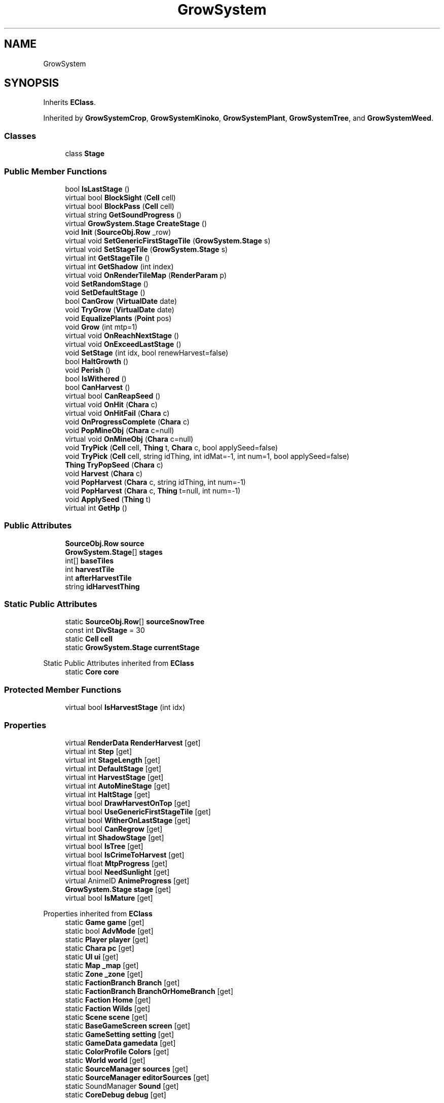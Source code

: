 .TH "GrowSystem" 3 "Elin Modding Docs Doc" \" -*- nroff -*-
.ad l
.nh
.SH NAME
GrowSystem
.SH SYNOPSIS
.br
.PP
.PP
Inherits \fBEClass\fP\&.
.PP
Inherited by \fBGrowSystemCrop\fP, \fBGrowSystemKinoko\fP, \fBGrowSystemPlant\fP, \fBGrowSystemTree\fP, and \fBGrowSystemWeed\fP\&.
.SS "Classes"

.in +1c
.ti -1c
.RI "class \fBStage\fP"
.br
.in -1c
.SS "Public Member Functions"

.in +1c
.ti -1c
.RI "bool \fBIsLastStage\fP ()"
.br
.ti -1c
.RI "virtual bool \fBBlockSight\fP (\fBCell\fP cell)"
.br
.ti -1c
.RI "virtual bool \fBBlockPass\fP (\fBCell\fP cell)"
.br
.ti -1c
.RI "virtual string \fBGetSoundProgress\fP ()"
.br
.ti -1c
.RI "virtual \fBGrowSystem\&.Stage\fP \fBCreateStage\fP ()"
.br
.ti -1c
.RI "void \fBInit\fP (\fBSourceObj\&.Row\fP _row)"
.br
.ti -1c
.RI "virtual void \fBSetGenericFirstStageTile\fP (\fBGrowSystem\&.Stage\fP s)"
.br
.ti -1c
.RI "virtual void \fBSetStageTile\fP (\fBGrowSystem\&.Stage\fP s)"
.br
.ti -1c
.RI "virtual int \fBGetStageTile\fP ()"
.br
.ti -1c
.RI "virtual int \fBGetShadow\fP (int index)"
.br
.ti -1c
.RI "virtual void \fBOnRenderTileMap\fP (\fBRenderParam\fP p)"
.br
.ti -1c
.RI "void \fBSetRandomStage\fP ()"
.br
.ti -1c
.RI "void \fBSetDefaultStage\fP ()"
.br
.ti -1c
.RI "bool \fBCanGrow\fP (\fBVirtualDate\fP date)"
.br
.ti -1c
.RI "void \fBTryGrow\fP (\fBVirtualDate\fP date)"
.br
.ti -1c
.RI "void \fBEqualizePlants\fP (\fBPoint\fP pos)"
.br
.ti -1c
.RI "void \fBGrow\fP (int mtp=1)"
.br
.ti -1c
.RI "virtual void \fBOnReachNextStage\fP ()"
.br
.ti -1c
.RI "virtual void \fBOnExceedLastStage\fP ()"
.br
.ti -1c
.RI "void \fBSetStage\fP (int idx, bool renewHarvest=false)"
.br
.ti -1c
.RI "bool \fBHaltGrowth\fP ()"
.br
.ti -1c
.RI "void \fBPerish\fP ()"
.br
.ti -1c
.RI "bool \fBIsWithered\fP ()"
.br
.ti -1c
.RI "bool \fBCanHarvest\fP ()"
.br
.ti -1c
.RI "virtual bool \fBCanReapSeed\fP ()"
.br
.ti -1c
.RI "virtual void \fBOnHit\fP (\fBChara\fP c)"
.br
.ti -1c
.RI "virtual void \fBOnHitFail\fP (\fBChara\fP c)"
.br
.ti -1c
.RI "void \fBOnProgressComplete\fP (\fBChara\fP c)"
.br
.ti -1c
.RI "void \fBPopMineObj\fP (\fBChara\fP c=null)"
.br
.ti -1c
.RI "virtual void \fBOnMineObj\fP (\fBChara\fP c=null)"
.br
.ti -1c
.RI "void \fBTryPick\fP (\fBCell\fP cell, \fBThing\fP t, \fBChara\fP c, bool applySeed=false)"
.br
.ti -1c
.RI "void \fBTryPick\fP (\fBCell\fP cell, string idThing, int idMat=\-1, int num=1, bool applySeed=false)"
.br
.ti -1c
.RI "\fBThing\fP \fBTryPopSeed\fP (\fBChara\fP c)"
.br
.ti -1c
.RI "void \fBHarvest\fP (\fBChara\fP c)"
.br
.ti -1c
.RI "void \fBPopHarvest\fP (\fBChara\fP c, string idThing, int num=\-1)"
.br
.ti -1c
.RI "void \fBPopHarvest\fP (\fBChara\fP c, \fBThing\fP t=null, int num=\-1)"
.br
.ti -1c
.RI "void \fBApplySeed\fP (\fBThing\fP t)"
.br
.ti -1c
.RI "virtual int \fBGetHp\fP ()"
.br
.in -1c
.SS "Public Attributes"

.in +1c
.ti -1c
.RI "\fBSourceObj\&.Row\fP \fBsource\fP"
.br
.ti -1c
.RI "\fBGrowSystem\&.Stage\fP[] \fBstages\fP"
.br
.ti -1c
.RI "int[] \fBbaseTiles\fP"
.br
.ti -1c
.RI "int \fBharvestTile\fP"
.br
.ti -1c
.RI "int \fBafterHarvestTile\fP"
.br
.ti -1c
.RI "string \fBidHarvestThing\fP"
.br
.in -1c
.SS "Static Public Attributes"

.in +1c
.ti -1c
.RI "static \fBSourceObj\&.Row\fP[] \fBsourceSnowTree\fP"
.br
.ti -1c
.RI "const int \fBDivStage\fP = 30"
.br
.ti -1c
.RI "static \fBCell\fP \fBcell\fP"
.br
.ti -1c
.RI "static \fBGrowSystem\&.Stage\fP \fBcurrentStage\fP"
.br
.in -1c

Static Public Attributes inherited from \fBEClass\fP
.in +1c
.ti -1c
.RI "static \fBCore\fP \fBcore\fP"
.br
.in -1c
.SS "Protected Member Functions"

.in +1c
.ti -1c
.RI "virtual bool \fBIsHarvestStage\fP (int idx)"
.br
.in -1c
.SS "Properties"

.in +1c
.ti -1c
.RI "virtual \fBRenderData\fP \fBRenderHarvest\fP\fR [get]\fP"
.br
.ti -1c
.RI "virtual int \fBStep\fP\fR [get]\fP"
.br
.ti -1c
.RI "virtual int \fBStageLength\fP\fR [get]\fP"
.br
.ti -1c
.RI "virtual int \fBDefaultStage\fP\fR [get]\fP"
.br
.ti -1c
.RI "virtual int \fBHarvestStage\fP\fR [get]\fP"
.br
.ti -1c
.RI "virtual int \fBAutoMineStage\fP\fR [get]\fP"
.br
.ti -1c
.RI "virtual int \fBHaltStage\fP\fR [get]\fP"
.br
.ti -1c
.RI "virtual bool \fBDrawHarvestOnTop\fP\fR [get]\fP"
.br
.ti -1c
.RI "virtual bool \fBUseGenericFirstStageTile\fP\fR [get]\fP"
.br
.ti -1c
.RI "virtual bool \fBWitherOnLastStage\fP\fR [get]\fP"
.br
.ti -1c
.RI "virtual bool \fBCanRegrow\fP\fR [get]\fP"
.br
.ti -1c
.RI "virtual int \fBShadowStage\fP\fR [get]\fP"
.br
.ti -1c
.RI "virtual bool \fBIsTree\fP\fR [get]\fP"
.br
.ti -1c
.RI "virtual bool \fBIsCrimeToHarvest\fP\fR [get]\fP"
.br
.ti -1c
.RI "virtual float \fBMtpProgress\fP\fR [get]\fP"
.br
.ti -1c
.RI "virtual bool \fBNeedSunlight\fP\fR [get]\fP"
.br
.ti -1c
.RI "virtual AnimeID \fBAnimeProgress\fP\fR [get]\fP"
.br
.ti -1c
.RI "\fBGrowSystem\&.Stage\fP \fBstage\fP\fR [get]\fP"
.br
.ti -1c
.RI "virtual bool \fBIsMature\fP\fR [get]\fP"
.br
.in -1c

Properties inherited from \fBEClass\fP
.in +1c
.ti -1c
.RI "static \fBGame\fP \fBgame\fP\fR [get]\fP"
.br
.ti -1c
.RI "static bool \fBAdvMode\fP\fR [get]\fP"
.br
.ti -1c
.RI "static \fBPlayer\fP \fBplayer\fP\fR [get]\fP"
.br
.ti -1c
.RI "static \fBChara\fP \fBpc\fP\fR [get]\fP"
.br
.ti -1c
.RI "static \fBUI\fP \fBui\fP\fR [get]\fP"
.br
.ti -1c
.RI "static \fBMap\fP \fB_map\fP\fR [get]\fP"
.br
.ti -1c
.RI "static \fBZone\fP \fB_zone\fP\fR [get]\fP"
.br
.ti -1c
.RI "static \fBFactionBranch\fP \fBBranch\fP\fR [get]\fP"
.br
.ti -1c
.RI "static \fBFactionBranch\fP \fBBranchOrHomeBranch\fP\fR [get]\fP"
.br
.ti -1c
.RI "static \fBFaction\fP \fBHome\fP\fR [get]\fP"
.br
.ti -1c
.RI "static \fBFaction\fP \fBWilds\fP\fR [get]\fP"
.br
.ti -1c
.RI "static \fBScene\fP \fBscene\fP\fR [get]\fP"
.br
.ti -1c
.RI "static \fBBaseGameScreen\fP \fBscreen\fP\fR [get]\fP"
.br
.ti -1c
.RI "static \fBGameSetting\fP \fBsetting\fP\fR [get]\fP"
.br
.ti -1c
.RI "static \fBGameData\fP \fBgamedata\fP\fR [get]\fP"
.br
.ti -1c
.RI "static \fBColorProfile\fP \fBColors\fP\fR [get]\fP"
.br
.ti -1c
.RI "static \fBWorld\fP \fBworld\fP\fR [get]\fP"
.br
.ti -1c
.RI "static \fBSourceManager\fP \fBsources\fP\fR [get]\fP"
.br
.ti -1c
.RI "static \fBSourceManager\fP \fBeditorSources\fP\fR [get]\fP"
.br
.ti -1c
.RI "static SoundManager \fBSound\fP\fR [get]\fP"
.br
.ti -1c
.RI "static \fBCoreDebug\fP \fBdebug\fP\fR [get]\fP"
.br
.in -1c
.SS "Additional Inherited Members"


Static Public Member Functions inherited from \fBEClass\fP
.in +1c
.ti -1c
.RI "static int \fBrnd\fP (int a)"
.br
.ti -1c
.RI "static int \fBcurve\fP (int a, int start, int step, int rate=75)"
.br
.ti -1c
.RI "static int \fBrndHalf\fP (int a)"
.br
.ti -1c
.RI "static float \fBrndf\fP (float a)"
.br
.ti -1c
.RI "static int \fBrndSqrt\fP (int a)"
.br
.ti -1c
.RI "static void \fBWait\fP (float a, \fBCard\fP c)"
.br
.ti -1c
.RI "static void \fBWait\fP (float a, \fBPoint\fP p)"
.br
.ti -1c
.RI "static int \fBBigger\fP (int a, int b)"
.br
.ti -1c
.RI "static int \fBSmaller\fP (int a, int b)"
.br
.in -1c
.SH "Detailed Description"
.PP 
Definition at line \fB5\fP of file \fBGrowSystem\&.cs\fP\&.
.SH "Member Function Documentation"
.PP 
.SS "void GrowSystem\&.ApplySeed (\fBThing\fP t)"

.PP
Definition at line \fB803\fP of file \fBGrowSystem\&.cs\fP\&.
.SS "virtual bool GrowSystem\&.BlockPass (\fBCell\fP cell)\fR [virtual]\fP"

.PP
Definition at line \fB186\fP of file \fBGrowSystem\&.cs\fP\&.
.SS "virtual bool GrowSystem\&.BlockSight (\fBCell\fP cell)\fR [virtual]\fP"

.PP
Definition at line \fB180\fP of file \fBGrowSystem\&.cs\fP\&.
.SS "bool GrowSystem\&.CanGrow (\fBVirtualDate\fP date)"

.PP
Definition at line \fB367\fP of file \fBGrowSystem\&.cs\fP\&.
.SS "bool GrowSystem\&.CanHarvest ()"

.PP
Definition at line \fB606\fP of file \fBGrowSystem\&.cs\fP\&.
.SS "virtual bool GrowSystem\&.CanReapSeed ()\fR [virtual]\fP"

.PP
Definition at line \fB612\fP of file \fBGrowSystem\&.cs\fP\&.
.SS "virtual \fBGrowSystem\&.Stage\fP GrowSystem\&.CreateStage ()\fR [virtual]\fP"

.PP
Definition at line \fB218\fP of file \fBGrowSystem\&.cs\fP\&.
.SS "void GrowSystem\&.EqualizePlants (\fBPoint\fP pos)"

.PP
Definition at line \fB402\fP of file \fBGrowSystem\&.cs\fP\&.
.SS "virtual int GrowSystem\&.GetHp ()\fR [virtual]\fP"

.PP
Definition at line \fB828\fP of file \fBGrowSystem\&.cs\fP\&.
.SS "virtual int GrowSystem\&.GetShadow (int index)\fR [virtual]\fP"

.PP
Definition at line \fB286\fP of file \fBGrowSystem\&.cs\fP\&.
.SS "virtual string GrowSystem\&.GetSoundProgress ()\fR [virtual]\fP"

.PP
Definition at line \fB192\fP of file \fBGrowSystem\&.cs\fP\&.
.SS "virtual int GrowSystem\&.GetStageTile ()\fR [virtual]\fP"

.PP
Definition at line \fB280\fP of file \fBGrowSystem\&.cs\fP\&.
.SS "void GrowSystem\&.Grow (int mtp = \fR1\fP)"

.PP
Definition at line \fB437\fP of file \fBGrowSystem\&.cs\fP\&.
.SS "bool GrowSystem\&.HaltGrowth ()"

.PP
Definition at line \fB551\fP of file \fBGrowSystem\&.cs\fP\&.
.SS "void GrowSystem\&.Harvest (\fBChara\fP c)"

.PP
Definition at line \fB728\fP of file \fBGrowSystem\&.cs\fP\&.
.SS "void GrowSystem\&.Init (\fBSourceObj\&.Row\fP _row)"

.PP
Definition at line \fB224\fP of file \fBGrowSystem\&.cs\fP\&.
.SS "virtual bool GrowSystem\&.IsHarvestStage (int idx)\fR [protected]\fP, \fR [virtual]\fP"

.PP
Definition at line \fB84\fP of file \fBGrowSystem\&.cs\fP\&.
.SS "bool GrowSystem\&.IsLastStage ()"

.PP
Definition at line \fB8\fP of file \fBGrowSystem\&.cs\fP\&.
.SS "bool GrowSystem\&.IsWithered ()"

.PP
Definition at line \fB600\fP of file \fBGrowSystem\&.cs\fP\&.
.SS "virtual void GrowSystem\&.OnExceedLastStage ()\fR [virtual]\fP"

.PP
Definition at line \fB505\fP of file \fBGrowSystem\&.cs\fP\&.
.SS "virtual void GrowSystem\&.OnHit (\fBChara\fP c)\fR [virtual]\fP"

.PP
Definition at line \fB618\fP of file \fBGrowSystem\&.cs\fP\&.
.SS "virtual void GrowSystem\&.OnHitFail (\fBChara\fP c)\fR [virtual]\fP"

.PP
Definition at line \fB623\fP of file \fBGrowSystem\&.cs\fP\&.
.SS "virtual void GrowSystem\&.OnMineObj (\fBChara\fP c = \fRnull\fP)\fR [virtual]\fP"

.PP
Definition at line \fB641\fP of file \fBGrowSystem\&.cs\fP\&.
.SS "void GrowSystem\&.OnProgressComplete (\fBChara\fP c)"

.PP
Definition at line \fB628\fP of file \fBGrowSystem\&.cs\fP\&.
.SS "virtual void GrowSystem\&.OnReachNextStage ()\fR [virtual]\fP"

.PP
Definition at line \fB499\fP of file \fBGrowSystem\&.cs\fP\&.
.SS "virtual void GrowSystem\&.OnRenderTileMap (\fBRenderParam\fP p)\fR [virtual]\fP"

.PP
Definition at line \fB292\fP of file \fBGrowSystem\&.cs\fP\&.
.SS "void GrowSystem\&.Perish ()"

.PP
Definition at line \fB567\fP of file \fBGrowSystem\&.cs\fP\&.
.SS "void GrowSystem\&.PopHarvest (\fBChara\fP c, string idThing, int num = \fR\-1\fP)"

.PP
Definition at line \fB736\fP of file \fBGrowSystem\&.cs\fP\&.
.SS "void GrowSystem\&.PopHarvest (\fBChara\fP c, \fBThing\fP t = \fRnull\fP, int num = \fR\-1\fP)"

.PP
Definition at line \fB742\fP of file \fBGrowSystem\&.cs\fP\&.
.SS "void GrowSystem\&.PopMineObj (\fBChara\fP c = \fRnull\fP)"

.PP
Definition at line \fB634\fP of file \fBGrowSystem\&.cs\fP\&.
.SS "void GrowSystem\&.SetDefaultStage ()"

.PP
Definition at line \fB361\fP of file \fBGrowSystem\&.cs\fP\&.
.SS "virtual void GrowSystem\&.SetGenericFirstStageTile (\fBGrowSystem\&.Stage\fP s)\fR [virtual]\fP"

.PP
Definition at line \fB261\fP of file \fBGrowSystem\&.cs\fP\&.
.SS "void GrowSystem\&.SetRandomStage ()"

.PP
Definition at line \fB346\fP of file \fBGrowSystem\&.cs\fP\&.
.SS "void GrowSystem\&.SetStage (int idx, bool renewHarvest = \fRfalse\fP)"

.PP
Definition at line \fB536\fP of file \fBGrowSystem\&.cs\fP\&.
.SS "virtual void GrowSystem\&.SetStageTile (\fBGrowSystem\&.Stage\fP s)\fR [virtual]\fP"

.PP
Definition at line \fB273\fP of file \fBGrowSystem\&.cs\fP\&.
.SS "void GrowSystem\&.TryGrow (\fBVirtualDate\fP date)"

.PP
Definition at line \fB392\fP of file \fBGrowSystem\&.cs\fP\&.
.SS "void GrowSystem\&.TryPick (\fBCell\fP cell, string idThing, int idMat = \fR\-1\fP, int num = \fR1\fP, bool applySeed = \fRfalse\fP)"

.PP
Definition at line \fB685\fP of file \fBGrowSystem\&.cs\fP\&.
.SS "void GrowSystem\&.TryPick (\fBCell\fP cell, \fBThing\fP t, \fBChara\fP c, bool applySeed = \fRfalse\fP)"

.PP
Definition at line \fB652\fP of file \fBGrowSystem\&.cs\fP\&.
.SS "\fBThing\fP GrowSystem\&.TryPopSeed (\fBChara\fP c)"

.PP
Definition at line \fB695\fP of file \fBGrowSystem\&.cs\fP\&.
.SH "Member Data Documentation"
.PP 
.SS "int GrowSystem\&.afterHarvestTile"

.PP
Definition at line \fB862\fP of file \fBGrowSystem\&.cs\fP\&.
.SS "int [] GrowSystem\&.baseTiles"

.PP
Definition at line \fB856\fP of file \fBGrowSystem\&.cs\fP\&.
.SS "\fBCell\fP GrowSystem\&.cell\fR [static]\fP"

.PP
Definition at line \fB844\fP of file \fBGrowSystem\&.cs\fP\&.
.SS "\fBGrowSystem\&.Stage\fP GrowSystem\&.currentStage\fR [static]\fP"

.PP
Definition at line \fB847\fP of file \fBGrowSystem\&.cs\fP\&.
.SS "const int GrowSystem\&.DivStage = 30\fR [static]\fP"

.PP
Definition at line \fB841\fP of file \fBGrowSystem\&.cs\fP\&.
.SS "int GrowSystem\&.harvestTile"

.PP
Definition at line \fB859\fP of file \fBGrowSystem\&.cs\fP\&.
.SS "string GrowSystem\&.idHarvestThing"

.PP
Definition at line \fB865\fP of file \fBGrowSystem\&.cs\fP\&.
.SS "\fBSourceObj\&.Row\fP GrowSystem\&.source"

.PP
Definition at line \fB850\fP of file \fBGrowSystem\&.cs\fP\&.
.SS "\fBSourceObj\&.Row\fP [] GrowSystem\&.sourceSnowTree\fR [static]\fP"
\fBInitial value:\fP
.nf
= new SourceObj\&.Row[]
    {
        EClass\&.sources\&.objs\&.map[54],
        EClass\&.sources\&.objs\&.map[55]
    }
.PP
.fi

.PP
Definition at line \fB834\fP of file \fBGrowSystem\&.cs\fP\&.
.SS "\fBGrowSystem\&.Stage\fP [] GrowSystem\&.stages"

.PP
Definition at line \fB853\fP of file \fBGrowSystem\&.cs\fP\&.
.SH "Property Documentation"
.PP 
.SS "virtual AnimeID GrowSystem\&.AnimeProgress\fR [get]\fP"

.PP
Definition at line \fB199\fP of file \fBGrowSystem\&.cs\fP\&.
.SS "virtual int GrowSystem\&.AutoMineStage\fR [get]\fP"

.PP
Definition at line \fB65\fP of file \fBGrowSystem\&.cs\fP\&.
.SS "virtual bool GrowSystem\&.CanRegrow\fR [get]\fP, \fR [protected]\fP"

.PP
Definition at line \fB121\fP of file \fBGrowSystem\&.cs\fP\&.
.SS "virtual int GrowSystem\&.DefaultStage\fR [get]\fP"

.PP
Definition at line \fB45\fP of file \fBGrowSystem\&.cs\fP\&.
.SS "virtual bool GrowSystem\&.DrawHarvestOnTop\fR [get]\fP, \fR [protected]\fP"

.PP
Definition at line \fB91\fP of file \fBGrowSystem\&.cs\fP\&.
.SS "virtual int GrowSystem\&.HaltStage\fR [get]\fP, \fR [protected]\fP"

.PP
Definition at line \fB75\fP of file \fBGrowSystem\&.cs\fP\&.
.SS "virtual int GrowSystem\&.HarvestStage\fR [get]\fP"

.PP
Definition at line \fB55\fP of file \fBGrowSystem\&.cs\fP\&.
.SS "virtual bool GrowSystem\&.IsCrimeToHarvest\fR [get]\fP"

.PP
Definition at line \fB151\fP of file \fBGrowSystem\&.cs\fP\&.
.SS "virtual bool GrowSystem\&.IsMature\fR [get]\fP"

.PP
Definition at line \fB558\fP of file \fBGrowSystem\&.cs\fP\&.
.SS "virtual bool GrowSystem\&.IsTree\fR [get]\fP"

.PP
Definition at line \fB141\fP of file \fBGrowSystem\&.cs\fP\&.
.SS "virtual float GrowSystem\&.MtpProgress\fR [get]\fP"

.PP
Definition at line \fB161\fP of file \fBGrowSystem\&.cs\fP\&.
.SS "virtual bool GrowSystem\&.NeedSunlight\fR [get]\fP"

.PP
Definition at line \fB171\fP of file \fBGrowSystem\&.cs\fP\&.
.SS "virtual \fBRenderData\fP GrowSystem\&.RenderHarvest\fR [get]\fP"

.PP
Definition at line \fB15\fP of file \fBGrowSystem\&.cs\fP\&.
.SS "virtual int GrowSystem\&.ShadowStage\fR [get]\fP"

.PP
Definition at line \fB131\fP of file \fBGrowSystem\&.cs\fP\&.
.SS "\fBGrowSystem\&.Stage\fP GrowSystem\&.stage\fR [get]\fP"

.PP
Definition at line \fB209\fP of file \fBGrowSystem\&.cs\fP\&.
.SS "virtual int GrowSystem\&.StageLength\fR [get]\fP"

.PP
Definition at line \fB35\fP of file \fBGrowSystem\&.cs\fP\&.
.SS "virtual int GrowSystem\&.Step\fR [get]\fP"

.PP
Definition at line \fB25\fP of file \fBGrowSystem\&.cs\fP\&.
.SS "virtual bool GrowSystem\&.UseGenericFirstStageTile\fR [get]\fP, \fR [protected]\fP"

.PP
Definition at line \fB101\fP of file \fBGrowSystem\&.cs\fP\&.
.SS "virtual bool GrowSystem\&.WitherOnLastStage\fR [get]\fP, \fR [protected]\fP"

.PP
Definition at line \fB111\fP of file \fBGrowSystem\&.cs\fP\&.

.SH "Author"
.PP 
Generated automatically by Doxygen for Elin Modding Docs Doc from the source code\&.
